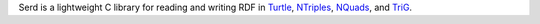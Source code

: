 ..
   Copyright 2020-2021 David Robillard <d@drobilla.net>
   SPDX-License-Identifier: ISC

Serd is a lightweight C library for reading and writing RDF in Turtle_, NTriples_, NQuads_, and TriG_.

.. _Turtle: http://www.w3.org/TR/turtle/
.. _NTriples: http://www.w3.org/TR/n-triples/
.. _NQuads: http://www.w3.org/TR/n-quads/
.. _TriG: http://www.w3.org/TR/trig/
